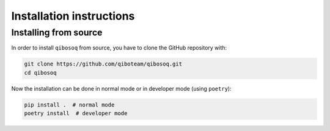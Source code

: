 Installation instructions
=========================

Installing from source
""""""""""""""""""""""

In order to install ``qibosoq`` from source, you have to clone the GitHub repository with:

.. code-block::

    git clone https://github.com/qiboteam/qibosoq.git
    cd qibosoq

Now the installation can be done in normal mode or in developer mode (using ``poetry``):

.. code-block::

    pip install .  # normal mode
    poetry install  # developer mode
